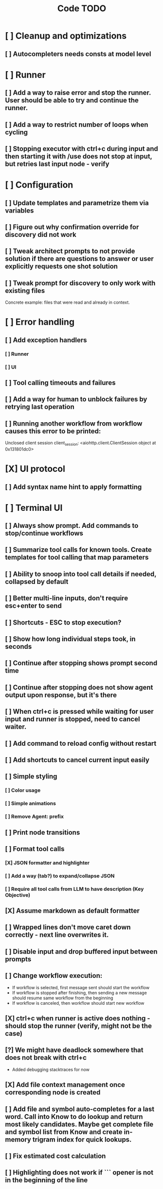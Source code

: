 #+title: Code TODO
* [ ] Cleanup and optimizations
** [ ] Autocompleters needs consts at model level
* [ ] Runner
** [ ] Add a way to raise error and stop the runner. User should be able to try and continue the runner.
** [ ] Add a way to restrict number of loops when cycling
** [ ] Stopping executor with ctrl+c during input and then starting it with /use does not stop at input, but retries last input node - verify
* [ ] Configuration
** [ ] Update templates and parametrize them via variables
** [ ] Figure out why confirmation override for discovery did not work
** [ ] Tweak architect prompts to not provide solution if there are questions to answer or user explicitly requests one shot solution
** [ ] Tweak prompt for discovery to only work with existing files
Concrete example: files that were read and already in context.
* [ ] Error handling
** [ ] Add exception handlers
*** [ ] Runner
*** [ ] UI
** [ ] Tool calling timeouts and failures
** [ ] Add a way for human to unblock failures by retrying last operation
** [ ] Running another workflow from workflow causes this error to be printed:
Unclosed client session
client_session: <aiohttp.client.ClientSession object at 0x131801dc0>
* [X] UI protocol
** [ ] Add syntax name hint to apply formatting
* [ ] Terminal UI
** [ ] Always show prompt. Add commands to stop/continue workflows
** [ ] Summarize tool calls for known tools. Create templates for tool calling that map parameters
** [ ] Ability to snoop into tool call details if needed, collapsed by default
** [ ] Better multi-line inputs, don't require esc+enter to send
** [ ] Shortcuts - ESC to stop execution?
** [ ] Show how long individual steps took, in seconds
** [ ] Continue after stopping shows prompt second time
** [ ] Continue after stopping does not show agent output upon response, but it's there
** [ ] When ctrl+c is pressed while waiting for user input and runner is stopped, need to cancel waiter.
** [ ] Add command to reload config without restart
** [ ] Add shortcuts to cancel current input easily
** [ ] Simple styling
*** [ ] Color usage
*** [ ] Simple animations
*** [ ] Remove Agent: prefix
** [ ] Print node transitions
** [ ] Format tool calls
*** [X] JSON formatter and highlighter
*** [ ] Add a way (tab?) to expand/collapse JSON
*** [ ] Require all tool calls from LLM to have description (Key Objective)
** [X] Assume markdown as default formatter
** [ ] Wrapped lines don't move caret down correctly - next line overwrites it.
** [ ] Disable input and drop buffered input between prompts
** [ ] Change workflow execution:
- If workflow is selected, first message sent should start the workflow
- If workflow is stopped after finishing, then sending a new message should resume same workflow from the beginning
- If workflow is canceled, then workflow should start new workflow
** [X] ctrl+c when runner is active does nothing - should stop the runner (verify, might not be the case)
** [?] We might have deadlock somewhere that does not break with ctrl+c
- Added debugging stacktraces for now
** [X] Add file context management once corresponding node is created
** [ ] Add file and symbol auto-completes for a last word. Call into Know to do lookup and return most likely candidates. Maybe get complete file and symbol list from Know and create in-memory trigram index for quick lookups.
** [ ] Fix estimated cost calculation
** [ ] Highlighting does not work if ``` opener is not in the beginning of the line
* [ ] Block parsers
** [ ] Diff parsers
*** [X] GPT V4A diff format
**** [X] Better error reporting and verify apply patch cycle
**** [X] When multiple chunks match, but we can't match any of the chunks - return all possible lines
**** [X] Add support for multi-blocks where multiple things are getting deleted and added.
**** [X] Add support for multiple patch blocks or provide better instructions
**** [X] Better error instructions when blocks overlap
**** [ ] Allow same file to be mentioned multiple times?
*** [ ] Unified Diff format
* [ ] Nodes
** [ ] Add a node that injects files in context. Add file manager.
*** [X] Needs file auto-complete UI support
*** [ ] Show files added and removed, as well as current list of files for /fadd and /fdel
*** [ ] Figure out a way to inject files into patch without apply_patch having access to readfile
*** [ ] [#A] Add a way to manage context and inject files to context while looping in LLM node
** [ ] LLM node
*** [ ] Add tool calling budgets
*** [ ] Detect tool call loops
*** [ ] Auto-retry on timeout
*** [ ] Auto-retry when throttled
*** [ ] Add stats for the number of tokens in the context and context window limits
*** [ ] Figure out why pricing estimates are all zeroes
*** [ ] Add a way to append text to default system prompt
** [ ] Create RepoMap node - call into Know with provided prompt
** [ ] Create documentation node - read AGENT.md files for all paths that are mentioned in previous messages.
- Have configuration for static message text
- Support one or more explicit paths to be read and inserted into message context
- Append to previous message? Inject into system prompt of LLM node only?
- How do we extract paths reliably?
- Maybe offer a tool?
** [ ] Fan-out node - call other defined tools, collect their results and pass concatenated messages to next tool
** [ ] TODO node - collect plan that is formatted with specific syntax (markdown? function call?)
* [ ] Tools
** [ ] Integrate Know
*** [ ] Add progress report
*** [ ] Figure out how to express 3rd party dependencies and give access
** [ ] Add pattern matching rules to auto-approve rule calls

** [ ] Shell tool
*** [ ] Need comprehensive tests
*** [ ] Windows shell support
*** [ ] Non-POSIX shell support
*** [ ] PTY support
*** [ ] Containerization
*** [ ] Sandboxing
** [ ] Parallel tool calling support
** [ ] MCP tool support
*** [ ] Pass cwd
** [ ] Add a way to reject tool calling automatically if tools with same parameters were already called
** [ ] Figure out sandboxing
*** [ ] Wrap stdio MCP servers in sandbox
*** [ ] Wrap shell tool in sandbox
** [ ] Apply patch tool - useful for fully-agentic loops
* [ ] Nested workflows support
** [ ] Create API to start a new workflow
- Should start a new runner with new state
- Wait for runner to finish
- Pass all messages through to UI, plumb via parent runner
- UIState should be smart enough to understand it's stacked execution. Need explicit messages to UIState on runner states, such as starting workflow execution, state changes, etc.
** [ ] Create a tool that allows LLMs to call into new workflows
** [ ] Create node that starts a workflow with an input
